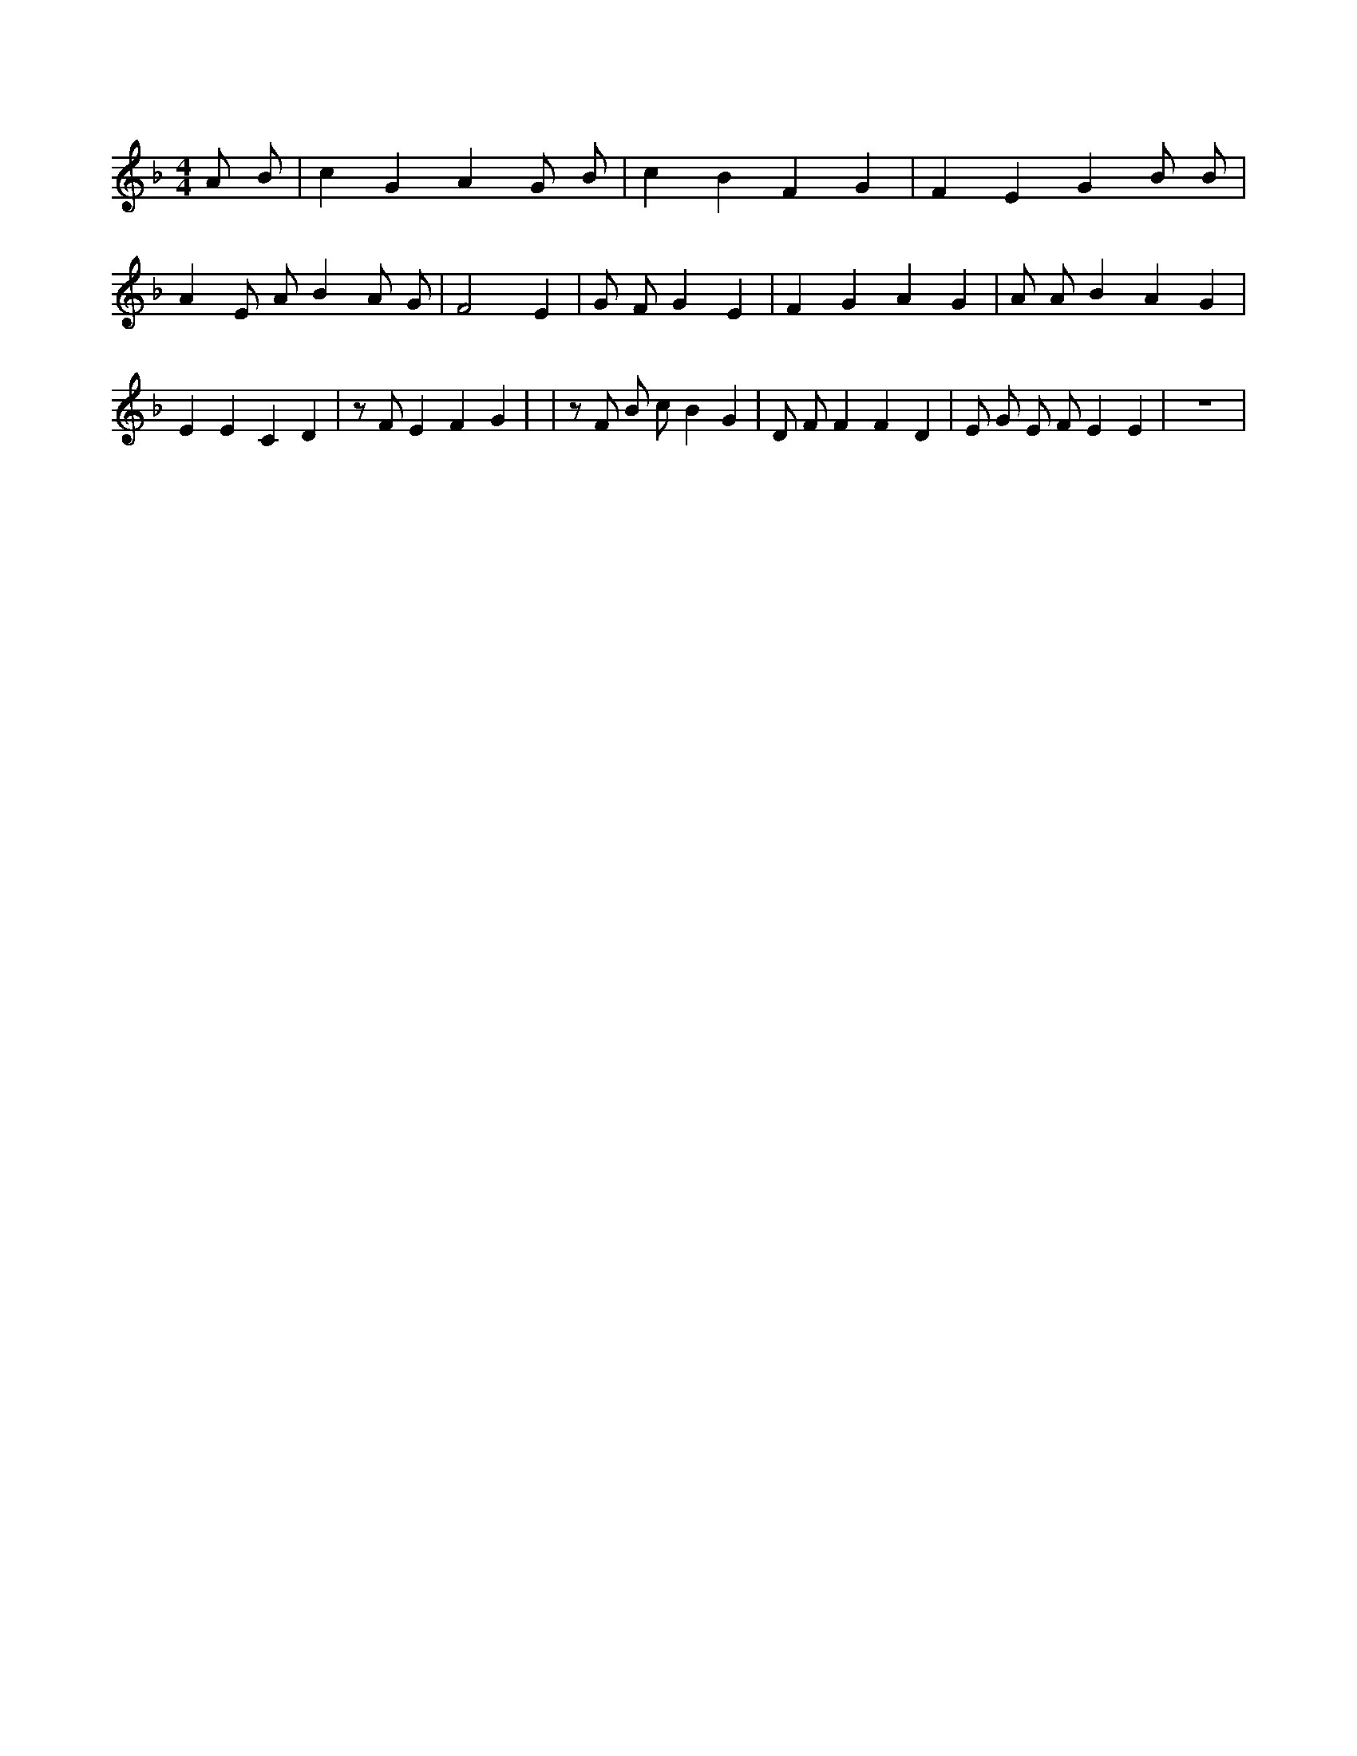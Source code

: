 X:346
L:1/4
M:4/4
K:FMaj
A/2 B/2 | c G A G/2 B/2 | c B F G | F E G B/2 B/2 | A E/2 A/2 B A/2 G/2 | F2 E | G/2 F/2 G E | F G A G | A/2 A/2 B A G | E E C D | z/2 F/2 E F G | | z/2 F/2 B/2 c/2 B G | D/2 F/2 F F D | E/2 G/2 E/2 F/2 E E | z4 |
